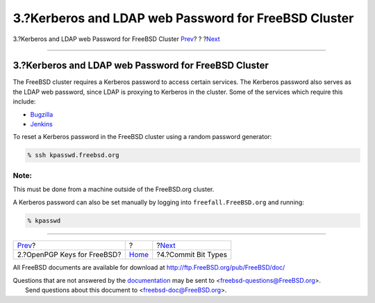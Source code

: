 =====================================================
3.?Kerberos and LDAP web Password for FreeBSD Cluster
=====================================================

.. raw:: html

   <div class="navheader">

3.?Kerberos and LDAP web Password for FreeBSD Cluster
`Prev <pgpkeys.html>`__?
?
?\ `Next <committer.types.html>`__

--------------

.. raw:: html

   </div>

.. raw:: html

   <div class="sect1">

.. raw:: html

   <div class="titlepage" xmlns="">

.. raw:: html

   <div>

.. raw:: html

   <div>

3.?Kerberos and LDAP web Password for FreeBSD Cluster
-----------------------------------------------------

.. raw:: html

   </div>

.. raw:: html

   </div>

.. raw:: html

   </div>

The FreeBSD cluster requires a Kerberos password to access certain
services. The Kerberos password also serves as the LDAP web password,
since LDAP is proxying to Kerberos in the cluster. Some of the services
which require this include:

.. raw:: html

   <div class="itemizedlist">

-  `Bugzilla <https://bugs.freebsd.org/bugzilla>`__

-  `Jenkins <https://jenkins.freebsd.org>`__

.. raw:: html

   </div>

To reset a Kerberos password in the FreeBSD cluster using a random
password generator:

.. code:: screen

    % ssh kpasswd.freebsd.org

.. raw:: html

   <div class="note" xmlns="">

Note:
~~~~~

This must be done from a machine outside of the FreeBSD.org cluster.

.. raw:: html

   </div>

A Kerberos password can also be set manually by logging into
``freefall.FreeBSD.org`` and running:

.. code:: screen

    % kpasswd

.. raw:: html

   </div>

.. raw:: html

   <div class="navfooter">

--------------

+--------------------------------+-------------------------+--------------------------------------+
| `Prev <pgpkeys.html>`__?       | ?                       | ?\ `Next <committer.types.html>`__   |
+--------------------------------+-------------------------+--------------------------------------+
| 2.?OpenPGP Keys for FreeBSD?   | `Home <index.html>`__   | ?4.?Commit Bit Types                 |
+--------------------------------+-------------------------+--------------------------------------+

.. raw:: html

   </div>

All FreeBSD documents are available for download at
http://ftp.FreeBSD.org/pub/FreeBSD/doc/

| Questions that are not answered by the
  `documentation <http://www.FreeBSD.org/docs.html>`__ may be sent to
  <freebsd-questions@FreeBSD.org\ >.
|  Send questions about this document to <freebsd-doc@FreeBSD.org\ >.
